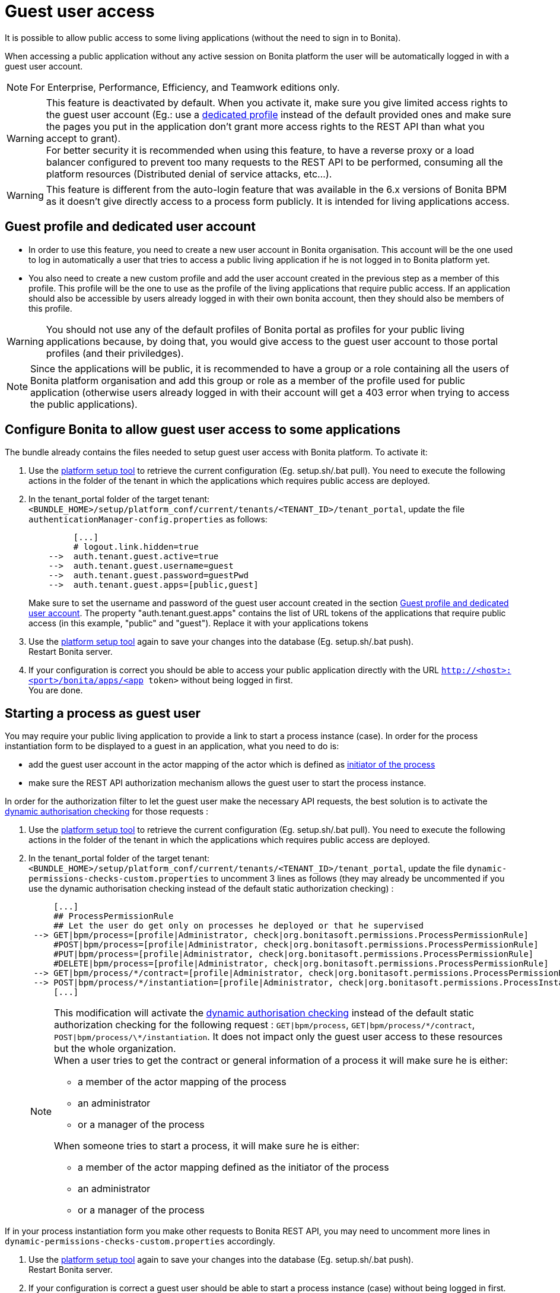 = Guest user access
:description: It is possible to allow public access to some living applications (without the need to sign in to Bonita).

It is possible to allow public access to some living applications (without the need to sign in to Bonita).

When accessing a public application without any active session on Bonita platform the user will be automatically logged in with a guest user account.

[NOTE]
====

For Enterprise, Performance, Efficiency, and Teamwork editions only.
====

[WARNING]
====
This feature is deactivated by default. When you activate it, make sure you give limited access rights to the guest user account (Eg.: use a <<prerequisite,dedicated profile>> instead of the default provided ones and make sure the pages you put in the application don't grant more access rights to the REST API than what you accept to grant). +
 For better security it is recommended when using this feature, to have a reverse proxy or a load balancer configured to prevent too many requests to the REST API to be performed, consuming all the platform resources (Distributed denial of service attacks, etc...).
====

[WARNING]
====
This feature is different from the auto-login feature that was available in the 6.x versions of Bonita BPM as it doesn't give directly access to a process form publicly. It is intended for living applications access.
====

[#prerequisite]

== Guest profile and dedicated user account

* In order to use this feature, you need to create a new user account in Bonita organisation. This account will be the one used to log in automatically a user that tries to access a public living application if he is not logged in to Bonita platform yet.
* You also need to create a new custom profile and add the user account created in the previous step as a member of this profile. This profile will be the one to use as the profile of the living applications that require public access. If an application should also be accessible by users already logged in with their own bonita account, then they should also be members of this profile.

[WARNING]
====
You should not use any of the default profiles of Bonita portal as profiles for your public living applications because, by doing that, you would give access to the guest user account to those portal profiles (and their priviledges).
====

[NOTE]
====
Since the applications will be public, it is recommended to have a group or a role containing all the users of Bonita platform organisation and add this group or role as a member of the profile used for public application (otherwise users already logged in with their account will get a 403 error when trying to access the public applications).
====

== Configure Bonita to allow guest user access to some applications

The bundle already contains the files needed to setup guest user access with Bonita platform.
To activate it:

. Use the link:BonitaBPM_platform_setup[platform setup tool] to retrieve the current configuration (Eg. setup.sh/.bat pull). You need to execute the following actions in the folder of the tenant in which the applications which requires public access are deployed.
. In the tenant_portal folder of the target tenant: `<BUNDLE_HOME>/setup/platform_conf/current/tenants/<TENANT_ID>/tenant_portal`,
update the file `authenticationManager-config.properties` as follows:
+
----
         [...]
         # logout.link.hidden=true
    -->  auth.tenant.guest.active=true
    -->  auth.tenant.guest.username=guest
    -->  auth.tenant.guest.password=guestPwd
    -->  auth.tenant.guest.apps=[public,guest]
----
+
Make sure to set the username and password of the guest user account created in the section <<prerequisite,Guest profile and dedicated user account>>.
 The property "auth.tenant.guest.apps" contains the list of URL tokens of the applications that require public access (in this example, "public" and "guest"). Replace it with your applications tokens

. Use the link:BonitaBPM_platform_setup[platform setup tool] again to save your changes into the database (Eg. setup.sh/.bat push). +
Restart Bonita server.
. If your configuration is correct you should be able to access your public application directly with the URL `http://<host>:<port>/bonita/apps/<app token>` without being logged in first. +
You are done.

== Starting a process as guest user

You may require your public living application to provide a link to start a process instance (case). In order for the process instantiation form to be displayed to a guest in an application, what you need to do is:

* add the guest user account in the actor mapping of the actor which is defined as link:actors#toc1[initiator of the process]
* make sure the REST API authorization mechanism allows the guest user to start the process instance.

In order for the authorization filter to let the guest user make the necessary API requests, the best solution is to activate the link:rest-api-authorization#dynamic_authorization[dynamic authorisation checking] for those requests :

. Use the link:BonitaBPM_platform_setup[platform setup tool] to retrieve the current configuration (Eg. setup.sh/.bat pull). You need to execute the following actions in the folder of the tenant in which the applications which requires public access are deployed.
. In the tenant_portal folder of the target tenant: `<BUNDLE_HOME>/setup/platform_conf/current/tenants/<TENANT_ID>/tenant_portal`,
update the file `dynamic-permissions-checks-custom.properties` to uncomment 3 lines as follows (they may already be uncommented if you use the dynamic authorisation checking instead of the default static authorization checking) :
+
----
     [...]
     ## ProcessPermissionRule
     ## Let the user do get only on processes he deployed or that he supervised
 --> GET|bpm/process=[profile|Administrator, check|org.bonitasoft.permissions.ProcessPermissionRule]
     #POST|bpm/process=[profile|Administrator, check|org.bonitasoft.permissions.ProcessPermissionRule]
     #PUT|bpm/process=[profile|Administrator, check|org.bonitasoft.permissions.ProcessPermissionRule]
     #DELETE|bpm/process=[profile|Administrator, check|org.bonitasoft.permissions.ProcessPermissionRule]
 --> GET|bpm/process/*/contract=[profile|Administrator, check|org.bonitasoft.permissions.ProcessPermissionRule]
 --> POST|bpm/process/*/instantiation=[profile|Administrator, check|org.bonitasoft.permissions.ProcessInstantiationPermissionRule]
     [...]
----
+
[NOTE]
====

This modification will activate the link:rest-api-authorization#dynamic_authorization[dynamic authorisation checking] instead of the default static authorization checking for the following request : `GET|bpm/process`, `GET|bpm/process/\*/contract`, `POST|bpm/process/\*/instantiation`. It does not impact only the guest user access to these resources but the whole organization. +
When a user tries to get the contract or general information of a process it will make sure he is either:

 ** a member of the actor mapping of the process
 ** an administrator
 ** or a manager of the process

When someone tries to start a process, it will make sure he is either:

* a member of the actor mapping defined as the initiator of the process
* an administrator
* or a manager of the process
====

If in your process instantiation form you make other requests to Bonita REST API, you may need to uncomment more lines in `dynamic-permissions-checks-custom.properties` accordingly.

. Use the link:BonitaBPM_platform_setup[platform setup tool] again to save your changes into the database (Eg. setup.sh/.bat push). +
Restart Bonita server.
. If your configuration is correct a guest user should be able to start a process instance (case) without being logged in first. +
You are done.

== Login behaviour

The default Bonita application layout handles the guest user account by providing a "Sign in" link instead of the user modal link in the header. +
If you use the SSO property to hide the sign out link (`logout.link.hidden` in `authenticationManager-config.properties`), the sign in link will also not be displayed.

== SSO configuration

The guest user access can work even if the platform is configured for single sign on with SAML, Kerberos or CAS.

For SSO with link:single-sign-on-with-saml[SAML] and link:single-sign-on-with-kerberos[Kerberos], the guest user access will bypass SSO authentication, so if you activate the feature, you don't need to do anything particular in the SSO configuration or in the IdP. The only constraint is that *the password of the guest user account needs to different from its username* in order for the engine authentication service to allow to log in as guest.

For link:single-sign-on-with-cas[CAS], the guest user acount should exist in the accounts of the CAS server with the username/password configured in `<BUNDLE_HOME>/setup/platform_conf/current/tenants/<TENANT_ID>/tenant_portal/authenticationManager-config.properties` and the following lines should be uncommented in the file `+++<BUNDLE_HOME>+++/setup/platform_conf/current/tenants/+++<TENANT_ID>+++/tenant_engine/bonita-tenant-sp-custom.properties :+++</TENANT_ID>++++++</BUNDLE_HOME>+++

----
  authenticator.delegate=casAuthenticatorDelegate
  authentication.delegate.cas.server.url.prefix=http://bonita_ip_address:port
  authentication.delegate.cas.service.url=http://bonita_ip_address:port/bonita/loginservice
----

Specify the relevant IP address and port number.
